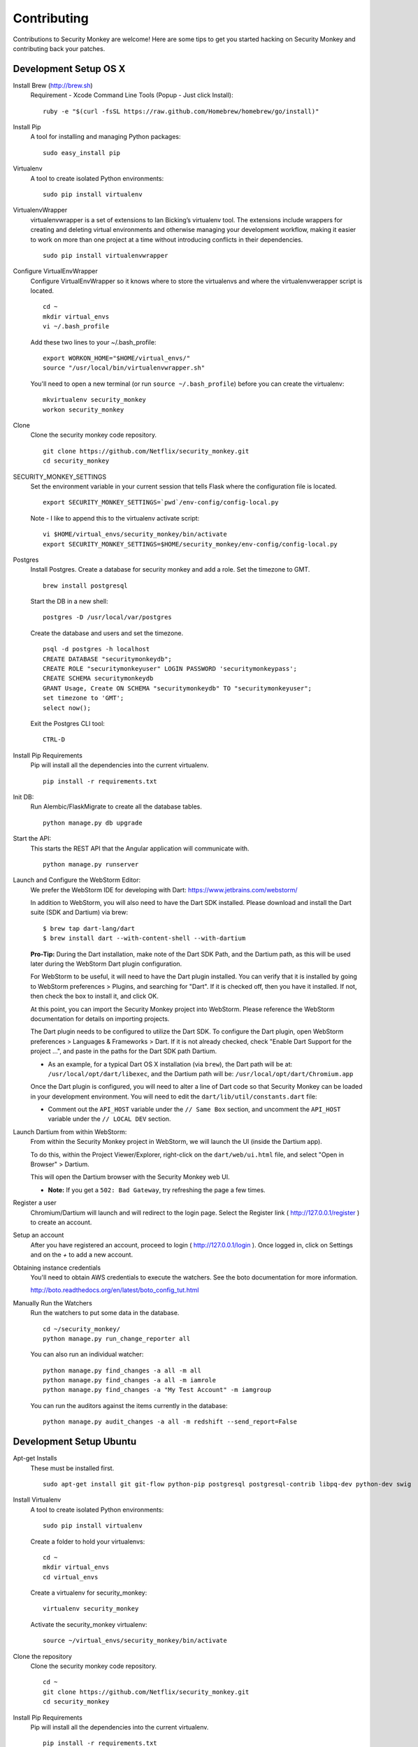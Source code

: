 ************
Contributing
************

Contributions to Security Monkey are welcome! Here are some tips to get you started
hacking on Security Monkey and contributing back your patches.


Development Setup OS X
======================

Install Brew (http://brew.sh)
  Requirement - Xcode Command Line Tools (Popup - Just click Install)::

    ruby -e "$(curl -fsSL https://raw.github.com/Homebrew/homebrew/go/install)"

Install Pip
  A tool for installing and managing Python packages::

      sudo easy_install pip

Virtualenv
  A tool to create isolated Python environments::

    sudo pip install virtualenv

VirtualenvWrapper
  virtualenvwrapper is a set of extensions to Ian Bicking’s virtualenv tool. The extensions include wrappers for creating and deleting virtual environments and otherwise managing your development workflow, making it easier to work on more than one project at a time without introducing conflicts in their dependencies. ::

    sudo pip install virtualenvwrapper

Configure VirtualEnvWrapper
  Configure VirtualEnvWrapper so it knows where to store the virtualenvs and where the virtualenvwerapper script is located. ::

    cd ~
    mkdir virtual_envs
    vi ~/.bash_profile

  Add these two lines to your ~/.bash_profile::

    export WORKON_HOME="$HOME/virtual_envs/"
    source "/usr/local/bin/virtualenvwrapper.sh"

  You'll need to open a new terminal (or run ``source ~/.bash_profile``) before you can create the virtualenv::

    mkvirtualenv security_monkey
    workon security_monkey

Clone
  Clone the security monkey code repository. ::

    git clone https://github.com/Netflix/security_monkey.git
    cd security_monkey

SECURITY_MONKEY_SETTINGS
  Set the environment variable in your current session that tells Flask where the configuration file is located. ::

    export SECURITY_MONKEY_SETTINGS=`pwd`/env-config/config-local.py

  Note - I like to append this to the virtualenv activate script::

    vi $HOME/virtual_envs/security_monkey/bin/activate
    export SECURITY_MONKEY_SETTINGS=$HOME/security_monkey/env-config/config-local.py

Postgres
  Install Postgres.  Create a database for security monkey and add a role.  Set the timezone to GMT. ::

    brew install postgresql

  Start the DB in a new shell::

    postgres -D /usr/local/var/postgres

  Create the database and users and set the timezone. ::

    psql -d postgres -h localhost
    CREATE DATABASE "securitymonkeydb";
    CREATE ROLE "securitymonkeyuser" LOGIN PASSWORD 'securitymonkeypass';
    CREATE SCHEMA securitymonkeydb
    GRANT Usage, Create ON SCHEMA "securitymonkeydb" TO "securitymonkeyuser";
    set timezone to 'GMT';
    select now();

  Exit the Postgres CLI tool::

    CTRL-D

Install Pip Requirements
  Pip will install all the dependencies into the current virtualenv. ::

    pip install -r requirements.txt

Init DB:
  Run Alembic/FlaskMigrate to create all the database tables. ::

    python manage.py db upgrade

Start the API:
  This starts the REST API that the Angular application will communicate with. ::

    python manage.py runserver

Launch and Configure the WebStorm Editor:
  We prefer the WebStorm IDE for developing with Dart: https://www.jetbrains.com/webstorm/

  In addition to WebStorm, you will also need to have the Dart SDK installed.  Please download and install the Dart suite (SDK and Dartium) via brew: ::
  
    $ brew tap dart-lang/dart
    $ brew install dart --with-content-shell --with-dartium

  **Pro-Tip:** During the Dart installation, make note of the Dart SDK Path, and the Dartium path, as this will be used later during the WebStorm Dart plugin configuration. 
  
  For WebStorm to be useful, it will need to have the Dart plugin installed.  You can verify that it is installed by going to WebStorm preferences > Plugins, and searching for "Dart".  If it is checked off, then you have it installed.  If not, then check the box to install it, and click OK.

  At this point, you can import the Security Monkey project into WebStorm.  Please reference the WebStorm documentation for details on importing projects.

  The Dart plugin needs to be configured to utilize the Dart SDK. To configure the Dart plugin, open WebStorm preferences > Languages & Frameworks > Dart.  If it is not already checked, check "Enable Dart Support for the project ...", and paste in the paths for the Dart SDK path Dartium.
  
  - As an example, for a typical Dart OS X installation (via ``brew``), the Dart path will be at: ``/usr/local/opt/dart/libexec``, and the Dartium path will be: ``/usr/local/opt/dart/Chromium.app``

  Once the Dart plugin is configured, you will need to alter a line of Dart code so that Security Monkey can be loaded in your development environment.  You will need to edit the ``dart/lib/util/constants.dart`` file: 

  - Comment out the ``API_HOST`` variable under the ``// Same Box`` section, and uncomment the ``API_HOST`` variable under the ``// LOCAL DEV`` section.

Launch Dartium from within WebStorm:
  From within the Security Monkey project in WebStorm, we will launch the UI (inside the Dartium app).

  To do this, within the Project Viewer/Explorer, right-click on the ``dart/web/ui.html`` file, and select "Open in Browser" > Dartium.

  This will open the Dartium browser with the Security Monkey web UI.

  - **Note:** If you get a ``502: Bad Gateway``, try refreshing the page a few times.

Register a user
  Chromium/Dartium will launch and will redirect to the login page.  Select the Register link ( http://127.0.0.1/register ) to create an account.

Setup an account
  After you have registered an account, proceed to login ( http://127.0.0.1/login ).  Once logged in, click on Settings and on the *+* to add a new account.

Obtaining instance credentials
  You'll need to obtain AWS credentials to execute the watchers.  See the boto documentation for more information.

  http://boto.readthedocs.org/en/latest/boto_config_tut.html

Manually Run the Watchers
  Run the watchers to put some data in the database. ::

    cd ~/security_monkey/
    python manage.py run_change_reporter all

  You can also run an individual watcher::

    python manage.py find_changes -a all -m all
    python manage.py find_changes -a all -m iamrole
    python manage.py find_changes -a "My Test Account" -m iamgroup

  You can run the auditors against the items currently in the database::

    python manage.py audit_changes -a all -m redshift --send_report=False


Development Setup Ubuntu
========================

Apt-get Installs
  These must be installed first. ::

    sudo apt-get install git git-flow python-pip postgresql postgresql-contrib libpq-dev python-dev swig

Install Virtualenv
  A tool to create isolated Python environments::

    sudo pip install virtualenv

  Create a folder to hold your virtualenvs::

    cd ~
    mkdir virtual_envs
    cd virtual_envs

  Create a virtualenv for security_monkey::

    virtualenv security_monkey

  Activate the security_monkey virtualenv::

    source ~/virtual_envs/security_monkey/bin/activate

Clone the repository
  Clone the security monkey code repository. ::

    cd ~
    git clone https://github.com/Netflix/security_monkey.git
    cd security_monkey

Install Pip Requirements
  Pip will install all the dependencies into the current virtualenv. ::

    pip install -r requirements.txt

SECURITY_MONKEY_SETTINGS
  Set the environment variable in your current session that tells Flask where the conifguration file is located. ::

    export SECURITY_MONKEY_SETTINGS=`pwd`/env-config/config-local.py
    # Note - I like to append this to the virtualenv activate script
    vi $HOME/virtual_envs/security_monkey/bin/activate
    export SECURITY_MONKEY_SETTINGS=$HOME/security_monkey/env-config/config-local.py

Postgres
  Install Postgres.  Create a database for security monkey and add a role.  Set the timezone to GMT. ::

    sudo -u postgres psql
    CREATE DATABASE "securitymonkeydb";
    CREATE ROLE "securitymonkeyuser" LOGIN PASSWORD 'securitymonkeypass';
    CREATE SCHEMA securitymonkeydb
    GRANT Usage, Create ON SCHEMA "securitymonkeydb" TO "securitymonkeyuser";
    set timezone TO 'GMT';
    select now();
    \q

Init DB:
  Run Alembic/FlaskMigrate to create all the database tables. ::

    python manage.py db upgrade

Start the API:
  This starts the REST API that the Angular application will communicate with. ::

    python manage.py runserver

Launch and Configure the WebStorm Editor:
  We prefer the WebStorm IDE for developing with Dart: https://www.jetbrains.com/webstorm/

  In addition to WebStorm, you will also need to have the Dart SDK installed.  Please download and install the Dart SDK from: https://www.dartlang.org/downloads/linux.html, and follow the installation instructions. 

  **Note:** You will need to install Dartium as well.  This requires extra steps and is unfortunately not available as a Debian package.  Dartium is packaged as a .zip file in the section "Installing from a zip file" on the Dart download page.  Download the Dartium zip file, and follow the following instructions:

  1.) Extract the .zip file
  
  2.) Run the following commands. ::

    sudo cp -R /path/to/your/extracted/Dartium/zip/file /opt/Dartium
    sudo chmod 755 /opt/Dartium
    cd /opt/Dartium
    sudo find ./ -type d -exec chmod 755 {} \;
    sudo find ./ -type f -exec chmod 644 {} \;
    sudo chmod +x chrome
    sudo ln -s /lib/x86_64-linux-gnu/libudev.so.1 /lib/x86_64-linux-gnu/libudev.so.0

  For WebStorm to be useful, it will need to have the Dart plugin installed.  You can verify that it is installed by going to WebStorm preferences > Plugins, and searching for "Dart".  If it is checked off, then you have it installed.  If not, then check the box to install it, and click OK.

  At this point, you can import the Security Monkey project into WebStorm.  Please reference the WebStorm documentation for details on importing projects.

  The Dart plugin needs to be configured to utilize the Dart SDK. To configure the Dart plugin, open WebStorm preferences > Languages & Frameworks > Dart.  If it is not already checked, check "Enable Dart Support for the project ...", and paste in the paths for the Dart SDK path Dartium.
  
  - As an example, for a typical Dart Ubuntu installation (via ``apt-get``), the Dart path will be at: ``/usr/lib/dart``, and the Dartium path (following the instructions above) will be: ``/opt/Dartium/chrome``

  Once the Dart plugin is configured, you will need to alter a line of Dart code so that Security Monkey can be loaded in your development environment.  You will need to edit the ``dart/lib/util/constants.dart`` file: 

  - Comment out the ``API_HOST`` variable under the ``// Same Box`` section, and uncomment the ``API_HOST`` variable under the ``// LOCAL DEV`` section.

Launch Dartium from within WebStorm:
  From within the Security Monkey project in WebStorm, we will launch the UI (inside the Dartium app).

  To do this, within the Project Viewer/Explorer, right-click on the ``dart/web/ui.html`` file, and select "Open in Browser" > Dartium.

  This will open the Dartium browser with the Security Monkey web UI.  

  - **Note:** If you get a ``502: Bad Gateway``, try refreshing the page a few times.

Register a user
  Chromium/Dartium will launch and will redirect to the login page.  Select the Register link ( http://127.0.0.1/register ) to create an account.

Setup an account
  After you have registered an account, proceed to login ( http://127.0.0.1/login ).  Once logged in, click on Settings and on the *+* to add a new account.

More
  Read the OS X sections on ``Obtaining instance credentials`` and how to ``Manually Run the Watchers``.

Submitting changes
==================

- Code should be accompanied by tests and documentation. Maintain our excellent
  test coverage.

- Follow the existing code style, especially make sure ``flake8`` does not
  complain about anything.

- Write good commit messages. Here's three blog posts on how to do it right:

  - `Writing Git commit messages
    <http://365git.tumblr.com/post/3308646748/writing-git-commit-messages>`_

  - `A Note About Git Commit Messages
    <http://tbaggery.com/2008/04/19/a-note-about-git-commit-messages.html>`_

  - `On commit messages
    <http://who-t.blogspot.ch/2009/12/on-commit-messages.html>`_

- One branch per feature or fix. Keep branches small and on topic.

- Send a pull request to the ``v1/develop`` branch. See the `GitHub pull
  request docs <https://help.github.com/articles/using-pull-requests>`_ for
  help.


Additional resources
====================

- `Issue tracker <https://github.com/netflix/security_monkey/issues>`_

- `GitHub documentation <https://help.github.com/>`_
